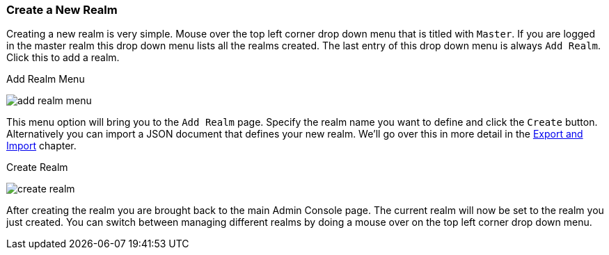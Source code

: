 [[_create-realm]]

=== Create a New Realm

Creating a new realm is very simple.
Mouse over the top left corner drop down menu that is titled with `Master`.  If you are logged in the master realm
this drop down menu lists all the realms created.  The last entry of this drop down menu is always `Add Realm`.  Click
this to add a realm.

.Add Realm Menu
image:../../{{book.images}}/add-realm-menu.png[]

This menu option will bring you to the `Add Realm` page.  Specify the realm name you want to define and click the `Create` button.
Alternatively you can import a JSON document that defines your new realm.  We'll go over this in more detail in the
<<fake/../../export-import.adoc#_export_import, Export and Import>> chapter.

.Create Realm
image:../../{{book.images}}/create-realm.png[]

After creating the realm you are brought back to the main Admin Console page. The current realm will now be set to
the realm you just created.  You can switch between managing different realms by doing a mouse over on the
top left corner drop down menu.


